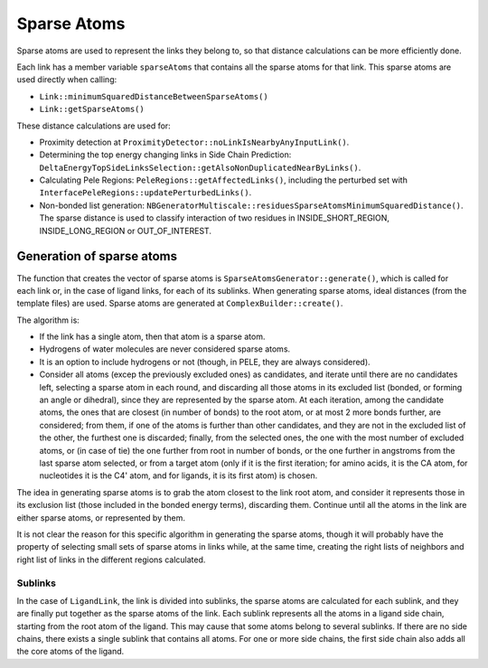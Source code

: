 .. _sec-dev-sparseAtoms:

************
Sparse Atoms
************

Sparse atoms are used to represent the links they belong to, so that distance calculations can be more efficiently done.

Each link has a member variable ``sparseAtoms`` that contains all the sparse atoms for that link. This sparse atoms are used directly when calling:

- ``Link::minimumSquaredDistanceBetweenSparseAtoms()``
- ``Link::getSparseAtoms()``

These distance calculations are used for:

- Proximity detection at ``ProximityDetector::noLinkIsNearbyAnyInputLink()``.
- Determining the top energy changing links in Side Chain Prediction: ``DeltaEnergyTopSideLinksSelection::getAlsoNonDuplicatedNearByLinks()``.
- Calculating Pele Regions: ``PeleRegions::getAffectedLinks()``, including the perturbed set with ``InterfacePeleRegions::updatePerturbedLinks()``.
- Non-bonded list generation: ``NBGeneratorMultiscale::residuesSparseAtomsMinimumSquaredDistance()``. The sparse distance is used to classify interaction of two residues in INSIDE_SHORT_REGION, INSIDE_LONG_REGION or OUT_OF_INTEREST.

Generation of sparse atoms
==========================

The function that creates the vector of sparse atoms is ``SparseAtomsGenerator::generate()``, which is called for each link or, in the case of ligand links, for each of its sublinks. When generating sparse atoms, ideal distances (from the template files) are used. Sparse atoms are generated at ``ComplexBuilder::create()``.

The algorithm is:

- If the link has a single atom, then that atom is a sparse atom.
- Hydrogens of water molecules are never considered sparse atoms.
- It is an option to include hydrogens or not (though, in PELE, they are always considered).
- Consider all atoms (excep the previously excluded ones) as candidates, and iterate until there are no candidates left, selecting a sparse atom in each round, and discarding all those atoms in its excluded list (bonded, or forming an angle or dihedral), since they are represented by the sparse atom. At each iteration, among the candidate atoms, the ones that are closest (in number of bonds) to the root atom, or at most 2 more bonds further, are considered; from them, if one of the atoms is further than other candidates, and they are not in the excluded list of the other, the furthest one is discarded; finally, from the selected ones, the one with the most number of excluded atoms, or (in case of tie) the one further from root in number of bonds, or the one further in angstroms from the last sparse atom selected, or from a target atom (only if it is the first iteration; for amino acids, it is the CA atom, for nucleotides it is the C4' atom, and for ligands, it is its first atom) is chosen.

The idea in generating sparse atoms is to grab the atom closest to the link root atom, and consider it represents those in its exclusion list (those included in the bonded energy terms), discarding them. Continue until all the atoms in the link are either sparse atoms, or represented by them.

It is not clear the reason for this specific algorithm in generating the sparse atoms, though it will probably have the property of selecting small sets of sparse atoms in links while, at the same time, creating the right lists of neighbors and right list of links in the different regions calculated.

Sublinks
--------

In the case of ``LigandLink``, the link is divided into sublinks, the sparse atoms are calculated for each sublink, and they are finally put together as the sparse atoms of the link. Each sublink represents all the atoms in a ligand side chain, starting from the root atom of the ligand. This may cause that some atoms belong to several sublinks. If there are no side chains, there exists a single sublink that contains all atoms. For one or more side chains, the first side chain also adds all the core atoms of the ligand.
